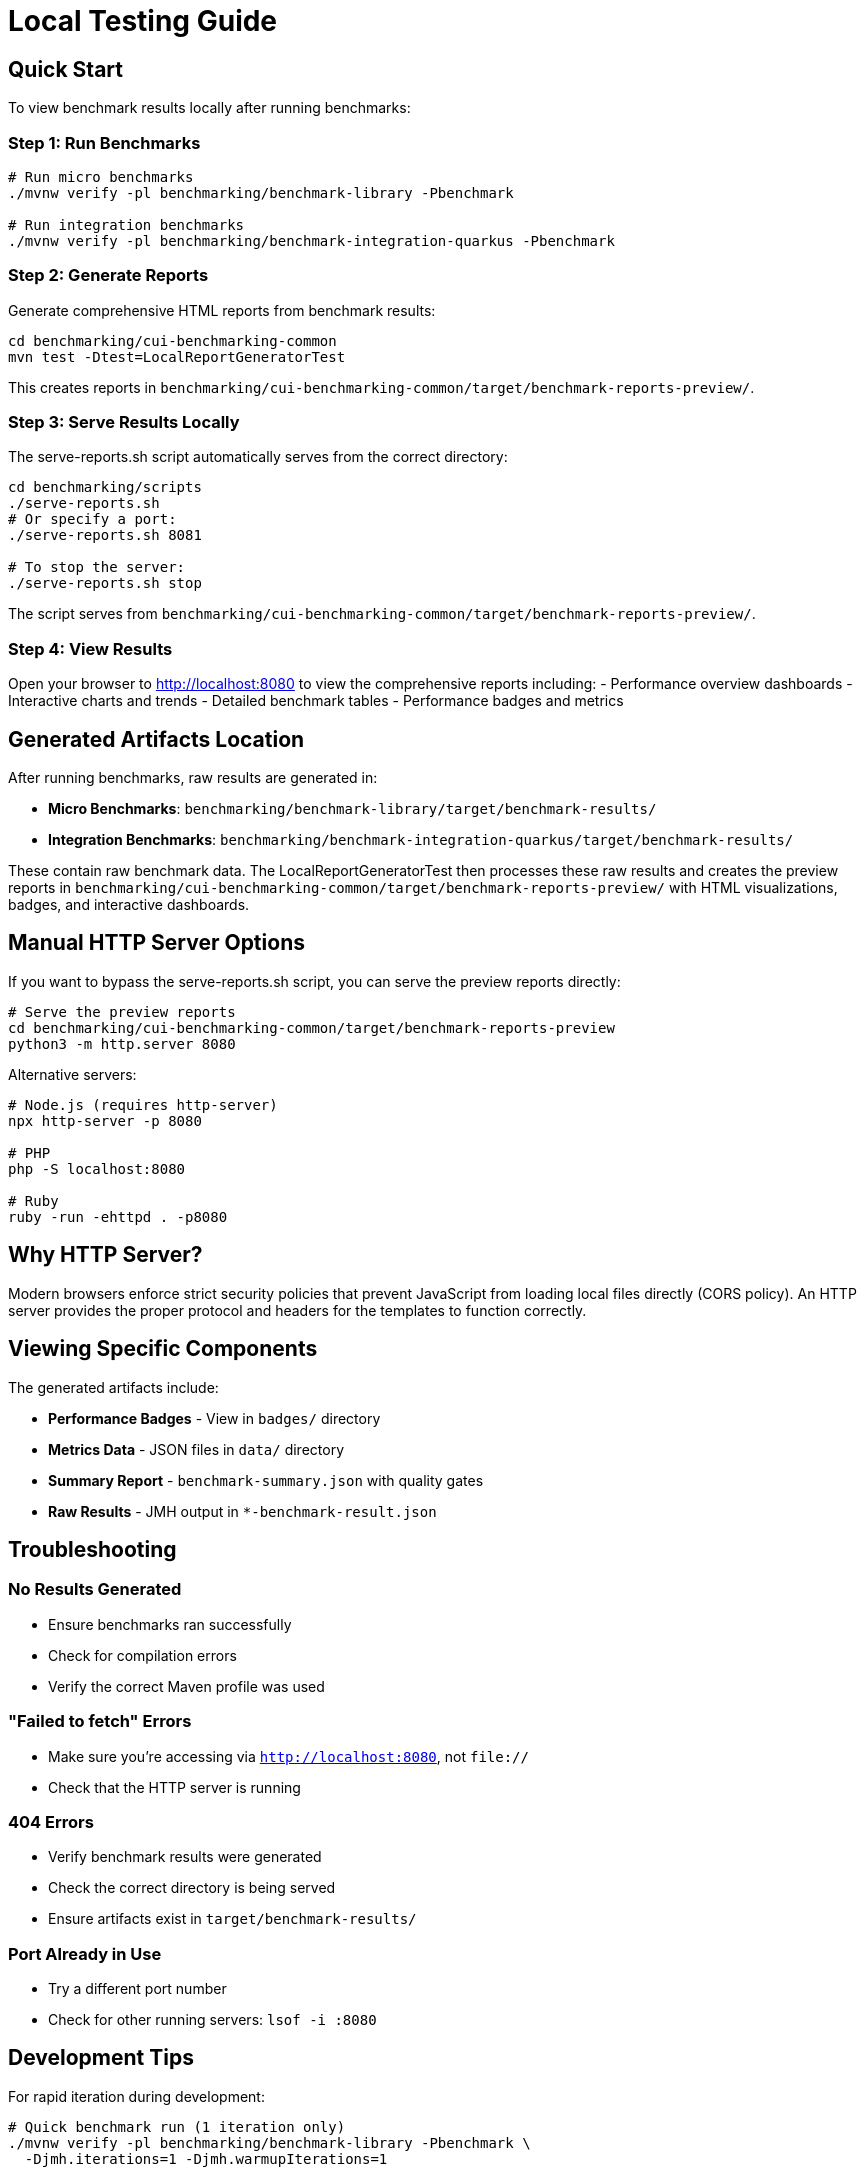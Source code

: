 = Local Testing Guide
:source-highlighter: highlight.js

== Quick Start

To view benchmark results locally after running benchmarks:

=== Step 1: Run Benchmarks

[source,bash]
----
# Run micro benchmarks
./mvnw verify -pl benchmarking/benchmark-library -Pbenchmark

# Run integration benchmarks
./mvnw verify -pl benchmarking/benchmark-integration-quarkus -Pbenchmark
----

=== Step 2: Generate Reports

Generate comprehensive HTML reports from benchmark results:

[source,bash]
----
cd benchmarking/cui-benchmarking-common
mvn test -Dtest=LocalReportGeneratorTest
----

This creates reports in `benchmarking/cui-benchmarking-common/target/benchmark-reports-preview/`.

=== Step 3: Serve Results Locally

The serve-reports.sh script automatically serves from the correct directory:

[source,bash]
----
cd benchmarking/scripts
./serve-reports.sh
# Or specify a port:
./serve-reports.sh 8081

# To stop the server:
./serve-reports.sh stop
----

The script serves from `benchmarking/cui-benchmarking-common/target/benchmark-reports-preview/`.

=== Step 4: View Results

Open your browser to http://localhost:8080 to view the comprehensive reports including:
- Performance overview dashboards
- Interactive charts and trends
- Detailed benchmark tables
- Performance badges and metrics

== Generated Artifacts Location

After running benchmarks, raw results are generated in:

* **Micro Benchmarks**: `benchmarking/benchmark-library/target/benchmark-results/`
* **Integration Benchmarks**: `benchmarking/benchmark-integration-quarkus/target/benchmark-results/`

These contain raw benchmark data. The LocalReportGeneratorTest then processes these raw results 
and creates the preview reports in `benchmarking/cui-benchmarking-common/target/benchmark-reports-preview/`
with HTML visualizations, badges, and interactive dashboards.

== Manual HTTP Server Options

If you want to bypass the serve-reports.sh script, you can serve the preview reports directly:

[source,bash]
----
# Serve the preview reports
cd benchmarking/cui-benchmarking-common/target/benchmark-reports-preview
python3 -m http.server 8080
----

Alternative servers:

[source,bash]
----
# Node.js (requires http-server)
npx http-server -p 8080

# PHP
php -S localhost:8080

# Ruby
ruby -run -ehttpd . -p8080
----

== Why HTTP Server?

Modern browsers enforce strict security policies that prevent JavaScript from loading local files directly (CORS policy). An HTTP server provides the proper protocol and headers for the templates to function correctly.

== Viewing Specific Components

The generated artifacts include:

* **Performance Badges** - View in `badges/` directory
* **Metrics Data** - JSON files in `data/` directory  
* **Summary Report** - `benchmark-summary.json` with quality gates
* **Raw Results** - JMH output in `*-benchmark-result.json`

== Troubleshooting

=== No Results Generated

- Ensure benchmarks ran successfully
- Check for compilation errors
- Verify the correct Maven profile was used

=== "Failed to fetch" Errors

- Make sure you're accessing via `http://localhost:8080`, not `file://`
- Check that the HTTP server is running

=== 404 Errors

- Verify benchmark results were generated
- Check the correct directory is being served
- Ensure artifacts exist in `target/benchmark-results/`

=== Port Already in Use

- Try a different port number
- Check for other running servers: `lsof -i :8080`

== Development Tips

For rapid iteration during development:

[source,bash]
----
# Quick benchmark run (1 iteration only)
./mvnw verify -pl benchmarking/benchmark-library -Pbenchmark \
  -Djmh.iterations=1 -Djmh.warmupIterations=1

# View results immediately
cd benchmarking/benchmark-library/target/benchmark-results && \
  python3 -m http.server 8080
----